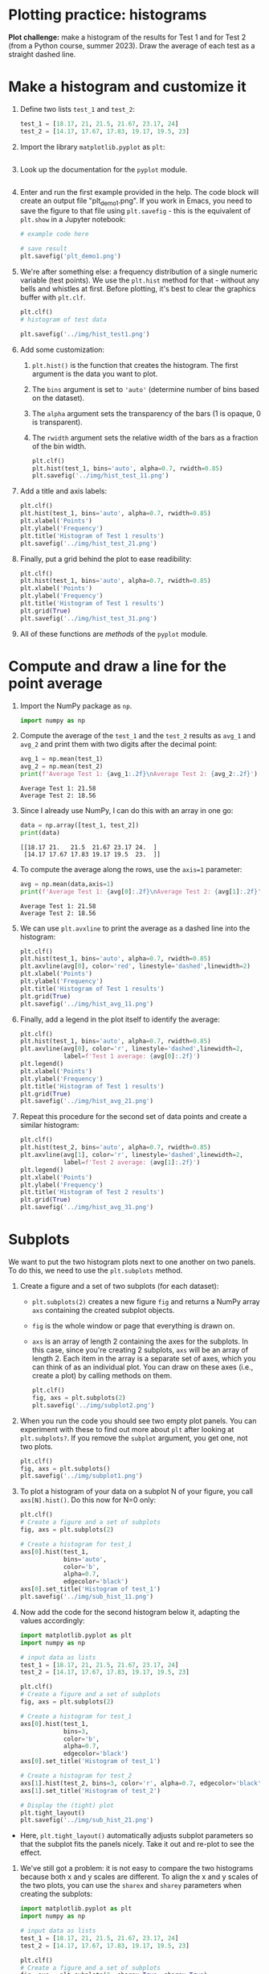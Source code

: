 #+property: header-args:python :results output :exports both :session *Python*
#+startup: overview hideblocks indent inlineimages
* Plotting practice: histograms

*Plot challenge:* make a histogram of the results for Test 1 and for
Test 2 (from a Python course, summer 2023). Draw the average of each
test as a straight dashed line.

* Make a histogram and customize it

1) Define two lists ~test_1~ and ~test_2~:
   #+begin_src python :results silent
     test_1 = [18.17, 21, 21.5, 21.67, 23.17, 24]
     test_2 = [14.17, 17.67, 17.83, 19.17, 19.5, 23]
   #+end_src

2) Import the library ~matplotlib.pyplot~ as ~plt~:
   #+begin_src python :results silent

   #+end_src

3) Look up the documentation for the ~pyplot~ module.
   #+begin_src python
   
   #+end_src
   
4) Enter and run the first example provided in the help. The code
   block will create an output file "plt_demo1.png". If you work in
   Emacs, you need to save the figure to that file using ~plt.savefig~ -
   this is the equivalent of ~plt.show~ in a Jupyter notebook:
   #+begin_src python :results graphics output file :file plt_demo1.png
     # example code here

     # save result
     plt.savefig('plt_demo1.png')
   #+end_src

5) We're after something else: a frequency distribution of a single
   numeric variable (test points). We use the ~plt.hist~ method for
   that - without any bells and whistles at first. Before plotting,
   it's best to clear the graphics buffer with ~plt.clf~.
   #+begin_src python :results graphics output file :file hist_test1.png
     plt.clf()
     # histogram of test data
     
     plt.savefig('../img/hist_test1.png')
   #+end_src

6) Add some customization:
   1) ~plt.hist()~ is the function that creates the histogram. The
      first argument is the data you want to plot.
   2) The ~bins~ argument is set to ~'auto'~ (determine number of bins
      based on the dataset).
   3) The ~alpha~ argument sets the transparency of the bars (1
      is opaque, 0 is transparent).
   4) The ~rwidth~ argument sets the relative width of the bars as a
      fraction of the bin width.
   #+begin_src python :results graphics output file :file ../img/hist_test_11.png
     plt.clf()
     plt.hist(test_1, bins='auto', alpha=0.7, rwidth=0.85)
     plt.savefig('../img/hist_test_11.png')
   #+end_src

   #+RESULTS:
   [[file:../img/hist_test_11.png]]

7) Add a title and axis labels:
   #+begin_src python  :results graphics output file :file ../img/hist_test_21.png
     plt.clf()
     plt.hist(test_1, bins='auto', alpha=0.7, rwidth=0.85)
     plt.xlabel('Points')
     plt.ylabel('Frequency')
     plt.title('Histogram of Test 1 results')
     plt.savefig('../img/hist_test_21.png')
   #+end_src

   #+RESULTS:
   [[file:../img/hist_test_21.png]]

8) Finally, put a grid behind the plot to ease readibility:
   #+begin_src python  :results graphics output file :file ../img/hist_test_31.png
     plt.clf()
     plt.hist(test_1, bins='auto', alpha=0.7, rwidth=0.85)
     plt.xlabel('Points')
     plt.ylabel('Frequency')
     plt.title('Histogram of Test 1 results')
     plt.grid(True)
     plt.savefig('../img/hist_test_31.png')
   #+end_src

   #+RESULTS:
   [[file:../img/hist_test_31.png]]

9) All of these functions are /methods/ of the ~pyplot~ module.

* Compute and draw a line for the point average

1) Import the NumPy package as ~np~.
   #+begin_src python :results silent
     import numpy as np
   #+end_src

2) Compute the average of the ~test_1~ and the ~test_2~ results as ~avg_1~
   and ~avg_2~ and print them with two digits after the decimal point:
   #+begin_src python :results output
     avg_1 = np.mean(test_1)
     avg_2 = np.mean(test_2)
     print(f'Average Test 1: {avg_1:.2f}\nAverage Test 2: {avg_2:.2f}')
   #+end_src

   #+RESULTS:
   : Average Test 1: 21.58
   : Average Test 2: 18.56

3) Since I already use NumPy, I can do this with an array in one go:
   #+begin_src python
     data = np.array([test_1, test_2])
     print(data)
   #+end_src

   #+RESULTS:
   : [[18.17 21.   21.5  21.67 23.17 24.  ]
   :  [14.17 17.67 17.83 19.17 19.5  23.  ]]

4) To compute the average along the rows, use the ~axis=1~ parameter:
   #+begin_src python
     avg = np.mean(data,axis=1)
     print(f'Average Test 1: {avg[0]:.2f}\nAverage Test 2: {avg[1]:.2f}')
   #+end_src

   #+RESULTS:
   : Average Test 1: 21.58
   : Average Test 2: 18.56

5) We can use ~plt.avxline~ to print the average as a dashed line into
   the histogram:
   #+begin_src python :results graphics output file :file ../img/hist_avg_11.png
     plt.clf()
     plt.hist(test_1, bins='auto', alpha=0.7, rwidth=0.85)
     plt.axvline(avg[0], color='red', linestyle='dashed',linewidth=2)
     plt.xlabel('Points')
     plt.ylabel('Frequency')
     plt.title('Histogram of Test 1 results')
     plt.grid(True)
     plt.savefig('../img/hist_avg_11.png')
   #+end_src

   #+RESULTS:
   [[file:../img/hist_avg_11.png]]

6) Finally, add a legend in the plot itself to identify the average:
   #+begin_src python :results graphics output file :file ../img/hist_avg_21.png
     plt.clf()
     plt.hist(test_1, bins='auto', alpha=0.7, rwidth=0.85)
     plt.axvline(avg[0], color='r', linestyle='dashed',linewidth=2,
                 label=f'Test 1 average: {avg[0]:.2f}')
     plt.legend()
     plt.xlabel('Points')
     plt.ylabel('Frequency')
     plt.title('Histogram of Test 1 results')
     plt.grid(True)
     plt.savefig('../img/hist_avg_21.png')
   #+end_src

   #+RESULTS:
   [[file:../img/hist_avg_21.png]]

7) Repeat this procedure for the second set of data points and create
   a similar histogram:
   #+begin_src python :results graphics output file :file ../img/hist_avg_31.png
     plt.clf()
     plt.hist(test_2, bins='auto', alpha=0.7, rwidth=0.85)
     plt.axvline(avg[1], color='r', linestyle='dashed',linewidth=2,
                 label=f'Test 2 average: {avg[1]:.2f}')
     plt.legend()
     plt.xlabel('Points')
     plt.ylabel('Frequency')
     plt.title('Histogram of Test 2 results')
     plt.grid(True)
     plt.savefig('../img/hist_avg_31.png')
   #+end_src

   #+RESULTS:
   [[file:../img/hist_avg_31.png]]

* Subplots

We want to put the two histogram plots next to one another on two
panels. To do this, we need to use the ~plt.subplots~ method.

1) Create a figure and a set of two subplots (for each dataset):
   - ~plt.subplots(2)~ creates a new figure ~fig~ and returns a NumPy
     array ~axs~ containing the created subplot objects.
   - ~fig~ is the whole window or page that everything is drawn
     on.
   - ~axs~ is an array of length 2 containing the axes for the
     subplots. In this case, since you're creating 2 subplots, ~axs~
     will be an array of length 2. Each item in the array is a
     separate set of axes, which you can think of as an individual
     plot. You can draw on these axes (i.e., create a plot) by calling
     methods on them.
   #+begin_src python :results output file graphics :file ../img/subplot2.png
     plt.clf()
     fig, axs = plt.subplots(2)
     plt.savefig('../img/subplot2.png')
   #+end_src

   #+RESULTS:
   [[file:../img/subplot2.png]]

2) When you run the code you should see two empty plot panels. You can
   experiment with these to find out more about ~plt~ after looking at
   ~plt.subplots?~. If you remove the =subplot= argument, you get one, not
   two plots.
   #+begin_src python :results output file graphics :file ../img/subplot1.png
     plt.clf()
     fig, axs = plt.subplots()
     plt.savefig('../img/subplot1.png')
   #+end_src

   #+RESULTS:
   [[file:../img/subplot1.png]]

4) To plot a histogram of your data on a subplot N of your figure,
   you call ~axs[N].hist()~. Do this now for N=0 only:
   #+begin_src python :results output graphics file :file ../img/sub_hist_11.png
     plt.clf()
     # Create a figure and a set of subplots
     fig, axs = plt.subplots(2)

     # Create a histogram for test_1
     axs[0].hist(test_1,
                 bins='auto',
                 color='b',
                 alpha=0.7,
                 edgecolor='black')
     axs[0].set_title('Histogram of test_1')
     plt.savefig('../img/sub_hist_11.png')
   #+end_src

   #+RESULTS:
   [[file:../img/sub_hist_11.png]]

5) Now add the code for the second histogram below it, adapting the
   values accordingly:
   #+begin_src python :results output graphics file :file ../img/sub_hist_21.png
     import matplotlib.pyplot as plt
     import numpy as np

     # input data as lists
     test_1 = [18.17, 21, 21.5, 21.67, 23.17, 24]
     test_2 = [14.17, 17.67, 17.83, 19.17, 19.5, 23]

     plt.clf()
     # Create a figure and a set of subplots
     fig, axs = plt.subplots(2)

     # Create a histogram for test_1
     axs[0].hist(test_1,
                 bins=3,
                 color='b',
                 alpha=0.7,
                 edgecolor='black')
     axs[0].set_title('Histogram of test_1')

     # Create a histogram for test_2
     axs[1].hist(test_2, bins=3, color='r', alpha=0.7, edgecolor='black')
     axs[1].set_title('Histogram of test_2')

     # Display the (tight) plot
     plt.tight_layout()
     plt.savefig('../img/sub_hist_21.png')
   #+end_src

   #+RESULTS:
   [[file:../img/sub_hist_21.png]]

- Here, ~plt.tight_layout()~ automatically adjusts subplot parameters so
  that the subplot fits the panels nicely. Take it out and re-plot to
  see the effect.

6) We've still got a problem: it is not easy to compare the two
   histograms because both x and y scales are different. To align the
   x and y scales of the two plots, you can use the =sharex= and
   =sharey= parameters when creating the subplots:
   #+begin_src python :results output graphics file :file ../img/sub_hist_31.png
     import matplotlib.pyplot as plt
     import numpy as np

     # input data as lists
     test_1 = [18.17, 21, 21.5, 21.67, 23.17, 24]
     test_2 = [14.17, 17.67, 17.83, 19.17, 19.5, 23]

     plt.clf()
     # Create a figure and a set of subplots
     fig, axs = plt.subplots(2, sharex=True, sharey=True)

     # Create a histogram for test_1
     axs[0].hist(test_1,
                 bins=3,
                 color='b',
                 alpha=0.7,
                 edgecolor='black')
     axs[0].set_title('Histogram of test_1')

     # Create a histogram for test_2
     axs[1].hist(test_2, bins=3, color='r', alpha=0.7, edgecolor='black')
     axs[1].set_title('Histogram of test_2')

     # Display the (tight) plot
     plt.tight_layout()
     plt.savefig('../img/sub_hist_31.png')
   #+end_src

   #+RESULTS:
   [[file:../img/sub_hist_31.png]]

   

